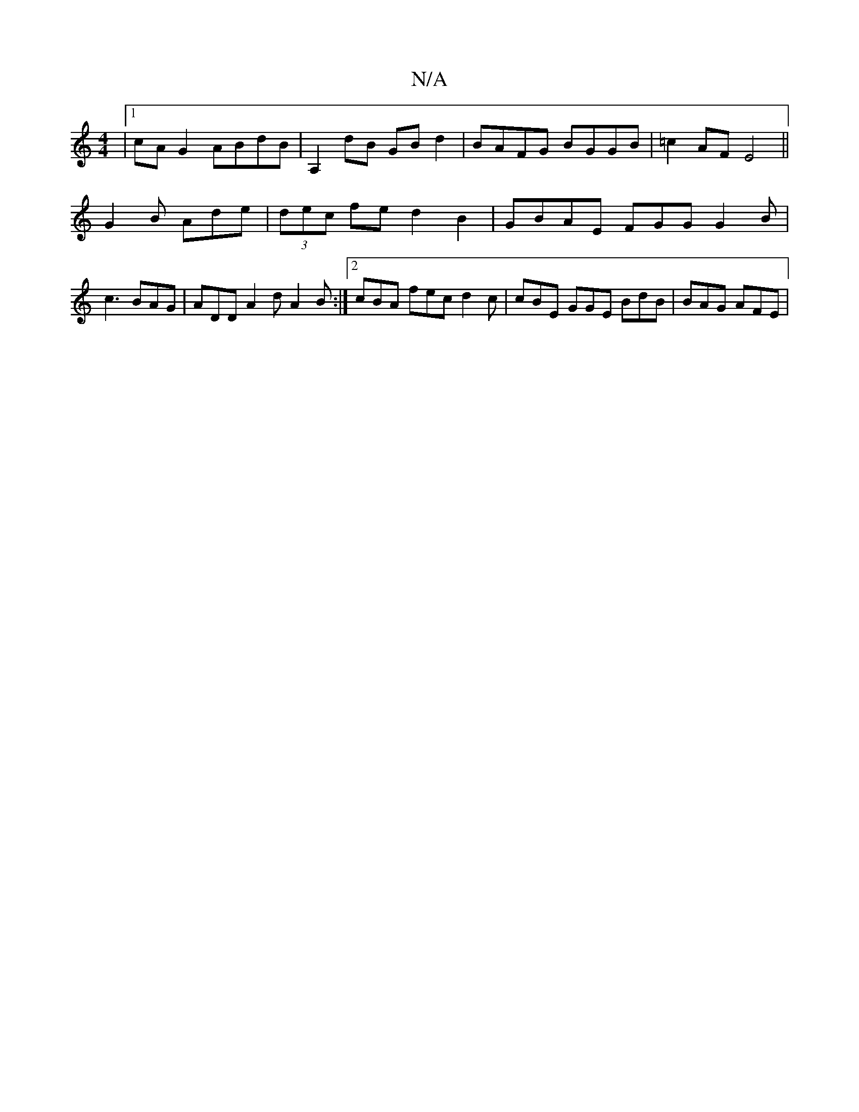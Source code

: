 X:1
T:N/A
M:4/4
R:N/A
K:Cmajor
|1 cA G2 ABdB | A,2 dB GB d2 | BAFG BGGB | =c2 AF E4||
G2 B Ade | (3dec fe d2 B2 | GBAE FGG G2 B | c3 BAG | ADD A2 d A2 B:|2 cBA fec d2 c | cBE GGE BdB | BAG AFE |

A,/C/C cBc cBd | {gfed]Bc |B>A GF G
